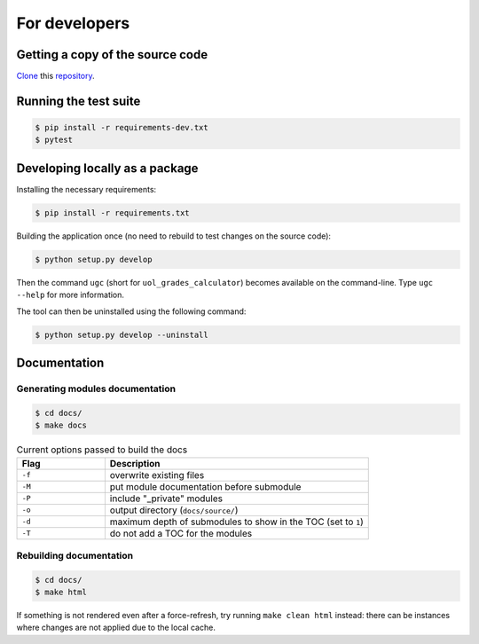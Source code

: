 For developers
==============

Getting a copy of the source code
---------------------------------

`Clone <https://docs.github.com/en/github/creating-cloning-and-archiving-repositories/cloning-a-repository>`_ this `repository <https://github.com/sglavoie/uol-grades-calculator>`_.


Running the test suite
----------------------

.. code-block:: bash

    $ pip install -r requirements-dev.txt
    $ pytest


Developing locally as a package
-------------------------------

Installing the necessary requirements:

.. code-block:: bash

    $ pip install -r requirements.txt


Building the application once (no need to rebuild to test changes on the source code):

.. code-block:: bash

    $ python setup.py develop


Then the command ``ugc`` (short for ``uol_grades_calculator``) becomes available on the command-line. Type ``ugc --help`` for more information.

The tool can then be uninstalled using the following command:

.. code-block:: bash

    $ python setup.py develop --uninstall


Documentation
-------------

Generating modules documentation
................................

.. code-block:: bash

    $ cd docs/
    $ make docs


.. list-table:: Current options passed to build the docs
   :widths: 25 75
   :header-rows: 1

   * - Flag
     - Description
   * - ``-f``
     - overwrite existing files
   * - ``-M``
     - put module documentation before submodule
   * - ``-P``
     - include "_private" modules
   * - ``-o``
     - output directory (``docs/source/``)
   * - ``-d``
     - maximum depth of submodules to show in the TOC (set to ``1``)
   * - ``-T``
     - do not add a TOC for the modules


Rebuilding documentation
........................

.. code-block:: bash

    $ cd docs/
    $ make html


If something is not rendered even after a force-refresh, try running ``make clean html`` instead: there can be instances where changes are not applied due to the local cache.

